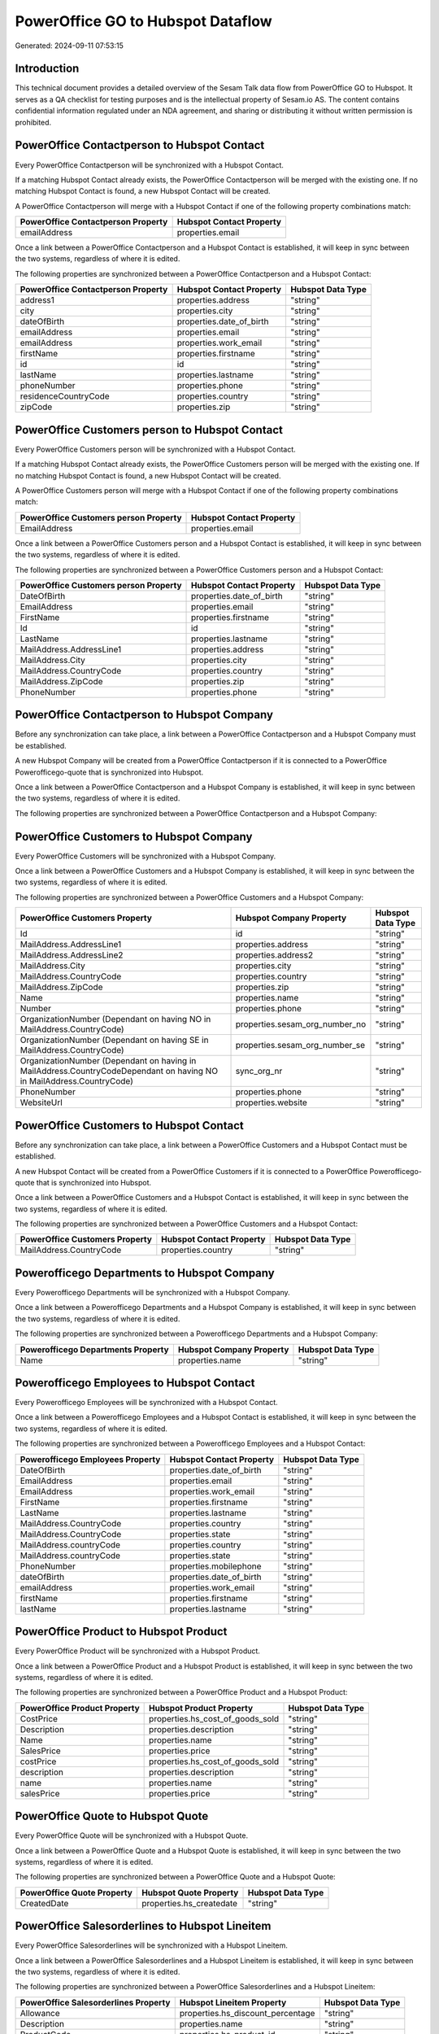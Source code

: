 ==================================
PowerOffice GO to Hubspot Dataflow
==================================

Generated: 2024-09-11 07:53:15

Introduction
------------

This technical document provides a detailed overview of the Sesam Talk data flow from PowerOffice GO to Hubspot. It serves as a QA checklist for testing purposes and is the intellectual property of Sesam.io AS. The content contains confidential information regulated under an NDA agreement, and sharing or distributing it without written permission is prohibited.

PowerOffice Contactperson to Hubspot Contact
--------------------------------------------
Every PowerOffice Contactperson will be synchronized with a Hubspot Contact.

If a matching Hubspot Contact already exists, the PowerOffice Contactperson will be merged with the existing one.
If no matching Hubspot Contact is found, a new Hubspot Contact will be created.

A PowerOffice Contactperson will merge with a Hubspot Contact if one of the following property combinations match:

.. list-table::
   :header-rows: 1

   * - PowerOffice Contactperson Property
     - Hubspot Contact Property
   * - emailAddress
     - properties.email

Once a link between a PowerOffice Contactperson and a Hubspot Contact is established, it will keep in sync between the two systems, regardless of where it is edited.

The following properties are synchronized between a PowerOffice Contactperson and a Hubspot Contact:

.. list-table::
   :header-rows: 1

   * - PowerOffice Contactperson Property
     - Hubspot Contact Property
     - Hubspot Data Type
   * - address1
     - properties.address
     - "string"
   * - city
     - properties.city
     - "string"
   * - dateOfBirth
     - properties.date_of_birth
     - "string"
   * - emailAddress
     - properties.email
     - "string"
   * - emailAddress
     - properties.work_email
     - "string"
   * - firstName
     - properties.firstname
     - "string"
   * - id
     - id
     - "string"
   * - lastName
     - properties.lastname
     - "string"
   * - phoneNumber
     - properties.phone
     - "string"
   * - residenceCountryCode
     - properties.country
     - "string"
   * - zipCode
     - properties.zip
     - "string"


PowerOffice Customers person to Hubspot Contact
-----------------------------------------------
Every PowerOffice Customers person will be synchronized with a Hubspot Contact.

If a matching Hubspot Contact already exists, the PowerOffice Customers person will be merged with the existing one.
If no matching Hubspot Contact is found, a new Hubspot Contact will be created.

A PowerOffice Customers person will merge with a Hubspot Contact if one of the following property combinations match:

.. list-table::
   :header-rows: 1

   * - PowerOffice Customers person Property
     - Hubspot Contact Property
   * - EmailAddress
     - properties.email

Once a link between a PowerOffice Customers person and a Hubspot Contact is established, it will keep in sync between the two systems, regardless of where it is edited.

The following properties are synchronized between a PowerOffice Customers person and a Hubspot Contact:

.. list-table::
   :header-rows: 1

   * - PowerOffice Customers person Property
     - Hubspot Contact Property
     - Hubspot Data Type
   * - DateOfBirth
     - properties.date_of_birth
     - "string"
   * - EmailAddress
     - properties.email
     - "string"
   * - FirstName
     - properties.firstname
     - "string"
   * - Id
     - id
     - "string"
   * - LastName
     - properties.lastname
     - "string"
   * - MailAddress.AddressLine1
     - properties.address
     - "string"
   * - MailAddress.City
     - properties.city
     - "string"
   * - MailAddress.CountryCode
     - properties.country
     - "string"
   * - MailAddress.ZipCode
     - properties.zip
     - "string"
   * - PhoneNumber
     - properties.phone
     - "string"


PowerOffice Contactperson to Hubspot Company
--------------------------------------------
Before any synchronization can take place, a link between a PowerOffice Contactperson and a Hubspot Company must be established.

A new Hubspot Company will be created from a PowerOffice Contactperson if it is connected to a PowerOffice Powerofficego-quote that is synchronized into Hubspot.

Once a link between a PowerOffice Contactperson and a Hubspot Company is established, it will keep in sync between the two systems, regardless of where it is edited.

The following properties are synchronized between a PowerOffice Contactperson and a Hubspot Company:

.. list-table::
   :header-rows: 1

   * - PowerOffice Contactperson Property
     - Hubspot Company Property
     - Hubspot Data Type


PowerOffice Customers to Hubspot Company
----------------------------------------
Every PowerOffice Customers will be synchronized with a Hubspot Company.

Once a link between a PowerOffice Customers and a Hubspot Company is established, it will keep in sync between the two systems, regardless of where it is edited.

The following properties are synchronized between a PowerOffice Customers and a Hubspot Company:

.. list-table::
   :header-rows: 1

   * - PowerOffice Customers Property
     - Hubspot Company Property
     - Hubspot Data Type
   * - Id
     - id
     - "string"
   * - MailAddress.AddressLine1
     - properties.address
     - "string"
   * - MailAddress.AddressLine2
     - properties.address2
     - "string"
   * - MailAddress.City
     - properties.city
     - "string"
   * - MailAddress.CountryCode
     - properties.country
     - "string"
   * - MailAddress.ZipCode
     - properties.zip
     - "string"
   * - Name
     - properties.name
     - "string"
   * - Number
     - properties.phone
     - "string"
   * - OrganizationNumber (Dependant on having NO in MailAddress.CountryCode)
     - properties.sesam_org_number_no
     - "string"
   * - OrganizationNumber (Dependant on having SE in MailAddress.CountryCode)
     - properties.sesam_org_number_se
     - "string"
   * - OrganizationNumber (Dependant on having  in MailAddress.CountryCodeDependant on having NO in MailAddress.CountryCode)
     - sync_org_nr
     - "string"
   * - PhoneNumber
     - properties.phone
     - "string"
   * - WebsiteUrl
     - properties.website
     - "string"


PowerOffice Customers to Hubspot Contact
----------------------------------------
Before any synchronization can take place, a link between a PowerOffice Customers and a Hubspot Contact must be established.

A new Hubspot Contact will be created from a PowerOffice Customers if it is connected to a PowerOffice Powerofficego-quote that is synchronized into Hubspot.

Once a link between a PowerOffice Customers and a Hubspot Contact is established, it will keep in sync between the two systems, regardless of where it is edited.

The following properties are synchronized between a PowerOffice Customers and a Hubspot Contact:

.. list-table::
   :header-rows: 1

   * - PowerOffice Customers Property
     - Hubspot Contact Property
     - Hubspot Data Type
   * - MailAddress.CountryCode
     - properties.country
     - "string"


Powerofficego Departments to Hubspot Company
--------------------------------------------
Every Powerofficego Departments will be synchronized with a Hubspot Company.

Once a link between a Powerofficego Departments and a Hubspot Company is established, it will keep in sync between the two systems, regardless of where it is edited.

The following properties are synchronized between a Powerofficego Departments and a Hubspot Company:

.. list-table::
   :header-rows: 1

   * - Powerofficego Departments Property
     - Hubspot Company Property
     - Hubspot Data Type
   * - Name
     - properties.name
     - "string"


Powerofficego Employees to Hubspot Contact
------------------------------------------
Every Powerofficego Employees will be synchronized with a Hubspot Contact.

Once a link between a Powerofficego Employees and a Hubspot Contact is established, it will keep in sync between the two systems, regardless of where it is edited.

The following properties are synchronized between a Powerofficego Employees and a Hubspot Contact:

.. list-table::
   :header-rows: 1

   * - Powerofficego Employees Property
     - Hubspot Contact Property
     - Hubspot Data Type
   * - DateOfBirth
     - properties.date_of_birth
     - "string"
   * - EmailAddress
     - properties.email
     - "string"
   * - EmailAddress
     - properties.work_email
     - "string"
   * - FirstName
     - properties.firstname
     - "string"
   * - LastName
     - properties.lastname
     - "string"
   * - MailAddress.CountryCode
     - properties.country
     - "string"
   * - MailAddress.CountryCode
     - properties.state
     - "string"
   * - MailAddress.countryCode
     - properties.country
     - "string"
   * - MailAddress.countryCode
     - properties.state
     - "string"
   * - PhoneNumber
     - properties.mobilephone
     - "string"
   * - dateOfBirth
     - properties.date_of_birth
     - "string"
   * - emailAddress
     - properties.work_email
     - "string"
   * - firstName
     - properties.firstname
     - "string"
   * - lastName
     - properties.lastname
     - "string"


PowerOffice Product to Hubspot Product
--------------------------------------
Every PowerOffice Product will be synchronized with a Hubspot Product.

Once a link between a PowerOffice Product and a Hubspot Product is established, it will keep in sync between the two systems, regardless of where it is edited.

The following properties are synchronized between a PowerOffice Product and a Hubspot Product:

.. list-table::
   :header-rows: 1

   * - PowerOffice Product Property
     - Hubspot Product Property
     - Hubspot Data Type
   * - CostPrice
     - properties.hs_cost_of_goods_sold
     - "string"
   * - Description
     - properties.description
     - "string"
   * - Name
     - properties.name
     - "string"
   * - SalesPrice
     - properties.price
     - "string"
   * - costPrice
     - properties.hs_cost_of_goods_sold
     - "string"
   * - description
     - properties.description
     - "string"
   * - name
     - properties.name
     - "string"
   * - salesPrice
     - properties.price
     - "string"


PowerOffice Quote to Hubspot Quote
----------------------------------
Every PowerOffice Quote will be synchronized with a Hubspot Quote.

Once a link between a PowerOffice Quote and a Hubspot Quote is established, it will keep in sync between the two systems, regardless of where it is edited.

The following properties are synchronized between a PowerOffice Quote and a Hubspot Quote:

.. list-table::
   :header-rows: 1

   * - PowerOffice Quote Property
     - Hubspot Quote Property
     - Hubspot Data Type
   * - CreatedDate
     - properties.hs_createdate
     - "string"


PowerOffice Salesorderlines to Hubspot Lineitem
-----------------------------------------------
Every PowerOffice Salesorderlines will be synchronized with a Hubspot Lineitem.

Once a link between a PowerOffice Salesorderlines and a Hubspot Lineitem is established, it will keep in sync between the two systems, regardless of where it is edited.

The following properties are synchronized between a PowerOffice Salesorderlines and a Hubspot Lineitem:

.. list-table::
   :header-rows: 1

   * - PowerOffice Salesorderlines Property
     - Hubspot Lineitem Property
     - Hubspot Data Type
   * - Allowance
     - properties.hs_discount_percentage
     - "string"
   * - Description
     - properties.name
     - "string"
   * - ProductCode
     - properties.hs_product_id
     - "string"
   * - ProductId
     - properties.hs_product_id
     - "string"
   * - ProductUnitPrice
     - properties.price
     - "string"
   * - Quantity
     - properties.quantity
     - N/A

